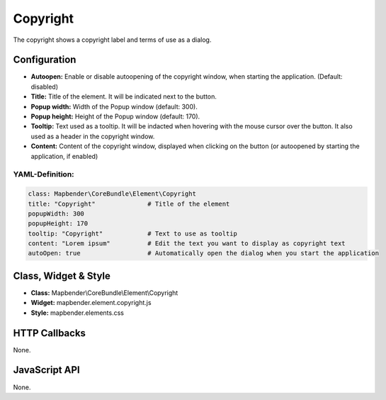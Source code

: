 .. _copyright:

Copyright
*********

The copyright shows a copyright label and terms of use as a dialog.

.. image:: ../../../figures/copyright.png
     :scale: 80

Configuration
=============

.. image:: ../../../figures/copyright_configuration.png
     :scale: 80

* **Autoopen:** Enable or disable autoopening of the copyright window, when starting the application. (Default: disabled)
* **Title:** Title of the element. It will be indicated next to the button.
* **Popup width:** Width of the Popup window (default: 300).
* **Popup height:** Height of the Popup window (default: 170).
* **Tooltip:** Text used as a tooltip. It will be indacted when hovering with the mouse cursor over the button. It also used as a header in the copyright window.
* **Content:** Content of the copyright window, displayed when clicking on the button (or autoopened by starting the application, if enabled)

YAML-Definition:
----------------

.. code-block:: yaml

   class: Mapbender\CoreBundle\Element\Copyright
   title: "Copyright"              # Title of the element
   popupWidth: 300
   popupHeight: 170
   tooltip: "Copyright"            # Text to use as tooltip
   content: "Lorem ipsum"          # Edit the text you want to display as copyright text
   autoOpen: true                  # Automatically open the dialog when you start the application
   

Class, Widget & Style
============================

* **Class:** Mapbender\\CoreBundle\\Element\\Copyright
* **Widget:** mapbender.element.copyright.js
* **Style:** mapbender.elements.css

HTTP Callbacks
==============

None.

JavaScript API
==============

None.
